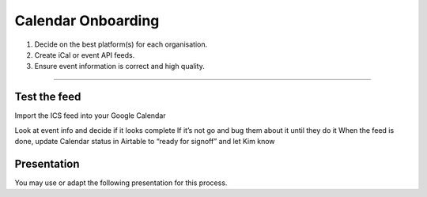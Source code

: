 Calendar Onboarding
===================

1. Decide on the best platform(s) for each organisation.
2. Create iCal or event API feeds.
3. Ensure event information is correct and high quality.

--------------

Test the feed
-------------

Import the ICS feed into your Google Calendar

Look at event info and decide if it looks complete If it’s not go and
bug them about it until they do it When the feed is done, update
Calendar status in Airtable to “ready for signoff” and let Kim know

Presentation
------------

You may use or adapt the following presentation for this process.

.. raw:: html

   <iframe src="https://docs.google.com/presentation/d/e/2PACX-1vRSAF2C8kgJijZRsGixg4gW1sVxFFSghK7o79Ukcz2g-STjPwcA--lqoPJG6-8ZvJXuMvyaLlaSn2XM/embed?start=false&amp;loop=false&amp;delayms=5000" frameborder="0" width="480" height="299" allowfullscreen="true" mozallowfullscreen="true" webkitallowfullscreen="true">

.. raw:: html

   </iframe>
